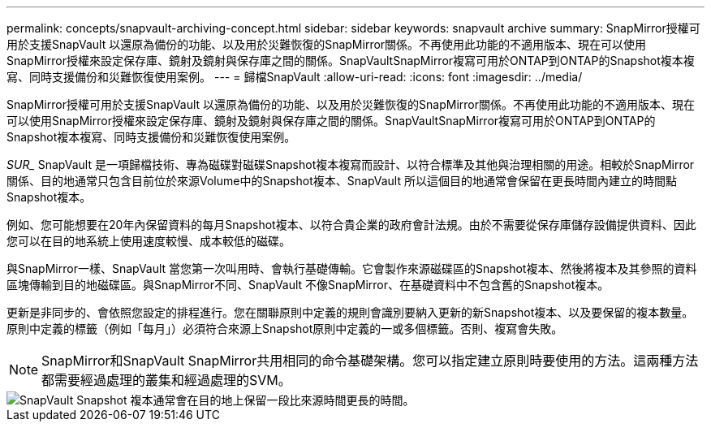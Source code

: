 ---
permalink: concepts/snapvault-archiving-concept.html 
sidebar: sidebar 
keywords: snapvault archive 
summary: SnapMirror授權可用於支援SnapVault 以還原為備份的功能、以及用於災難恢復的SnapMirror關係。不再使用此功能的不適用版本、現在可以使用SnapMirror授權來設定保存庫、鏡射及鏡射與保存庫之間的關係。SnapVaultSnapMirror複寫可用於ONTAP到ONTAP的Snapshot複本複寫、同時支援備份和災難恢復使用案例。 
---
= 歸檔SnapVault
:allow-uri-read: 
:icons: font
:imagesdir: ../media/


[role="lead"]
SnapMirror授權可用於支援SnapVault 以還原為備份的功能、以及用於災難恢復的SnapMirror關係。不再使用此功能的不適用版本、現在可以使用SnapMirror授權來設定保存庫、鏡射及鏡射與保存庫之間的關係。SnapVaultSnapMirror複寫可用於ONTAP到ONTAP的Snapshot複本複寫、同時支援備份和災難恢復使用案例。

_SUR__ SnapVault 是一項歸檔技術、專為磁碟對磁碟Snapshot複本複寫而設計、以符合標準及其他與治理相關的用途。相較於SnapMirror關係、目的地通常只包含目前位於來源Volume中的Snapshot複本、SnapVault 所以這個目的地通常會保留在更長時間內建立的時間點Snapshot複本。

例如、您可能想要在20年內保留資料的每月Snapshot複本、以符合貴企業的政府會計法規。由於不需要從保存庫儲存設備提供資料、因此您可以在目的地系統上使用速度較慢、成本較低的磁碟。

與SnapMirror一樣、SnapVault 當您第一次叫用時、會執行基礎傳輸。它會製作來源磁碟區的Snapshot複本、然後將複本及其參照的資料區塊傳輸到目的地磁碟區。與SnapMirror不同、SnapVault 不像SnapMirror、在基礎資料中不包含舊的Snapshot複本。

更新是非同步的、會依照您設定的排程進行。您在關聯原則中定義的規則會識別要納入更新的新Snapshot複本、以及要保留的複本數量。原則中定義的標籤（例如「每月」）必須符合來源上Snapshot原則中定義的一或多個標籤。否則、複寫會失敗。


NOTE: SnapMirror和SnapVault SnapMirror共用相同的命令基礎架構。您可以指定建立原則時要使用的方法。這兩種方法都需要經過處理的叢集和經過處理的SVM。

image::../media/snapvault-concepts.gif[SnapVault Snapshot 複本通常會在目的地上保留一段比來源時間更長的時間。]
